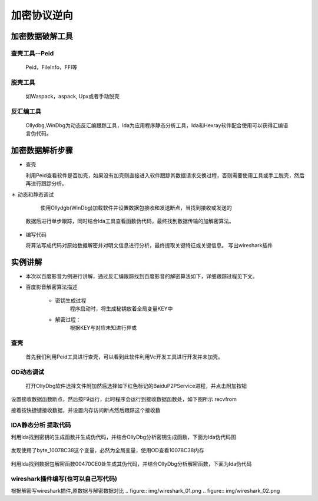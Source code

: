 加密协议逆向
================


加密数据破解工具
------------------

查壳工具--Peid
***************

  Peid，FileInfo，FFI等

.. figure:: img/peid.png


脱壳工具
*********

  如Waspack，aspack, Upx或者手动脱壳

.. figure:: img/wntk.png

反汇编工具
**************

  Ollydbg,WinDbg为动态反汇编跟踪工具，Ida为应用程序静态分析工具，Ida和Hexray软件配合使用可以获得汇编语言伪代码。


.. figure:: img/od.png

.. figure:: img/ida.png

加密数据解析步骤
----------------

* 查壳

  利用Peid查看软件是否加壳，如果没有加壳则直接进入软件跟踪其数据请求交换过程，否则需要使用工具或手工脱壳，然后再进行跟踪分析。

＊ 动态和静态调试

        使用Ollydgb(WinDbg)加载软件并设置数据包接收和发送断点，当找到接收或发送的
    数据后进行单步跟踪，同时结合Ida工具查看函数伪代码，最终找到数据传输的加解密算法。

* 编写代码

  将算法写成代码对原始数据解密并对明文信息进行分析，最终提取关键特征或关键信息。
  写出wireshark插件


实例讲解
---------

* 本次以百度影音为例进行讲解，通过反汇编跟踪找到百度影音的解密算法如下，详细跟踪过程见下文。

* 百度影音解密算法描述

    * 密钥生成过程
       程序启动时，将生成秘钥放着全局变量KEY中
    * 解密过程：
       根据KEY与对应未知进行异或

查壳
****

    首先我们利用Peid工具进行查壳，可以看到此软件利用Vc开发工具进行开发并未加壳。

.. figure:: img/peid.png

OD动态调试
***********

    打开OllyDbg软件选择文件附加然后选择如下红色标记的BaiduP2PService进程，并点击附加按钮

.. figure:: img/od_01.png

设置接收数据函数断点，然后按F9运行，此时程序会运行到接收数据函数处，如下图所示
recvfrom

接着按快捷键接收数据，并设置内存访问断点然后跟踪这个接收数

.. figure:: img/od_02.png

.. figure:: img/od_03.png

.. figure:: img/od_04.png


IDA静态分析 提取代码
*********************

利用Ida找到密钥的生成函数并生成伪代码，并结合OllyDbg分析密钥生成函数，下面为Ida伪代码图

.. figure:: img/ida_01.png

发现使用了byte_10078C38这个变量，必然为全局变量，使用OD查看10078C38内存


.. figure:: img/od_05.png

利用Ida找到数据包解密函数00470CE0处生成其伪代码，并结合OllyDbg分析解密函数，下面为Ida伪代码

.. figure:: img/ida_02.png

wireshark插件编写(也可以自己写代码)
***************************************

根据解密写wireshark插件,原数据与解密数据对比
.. figure:: img/wireshark_01.png
.. figure:: img/wireshark_02.png
